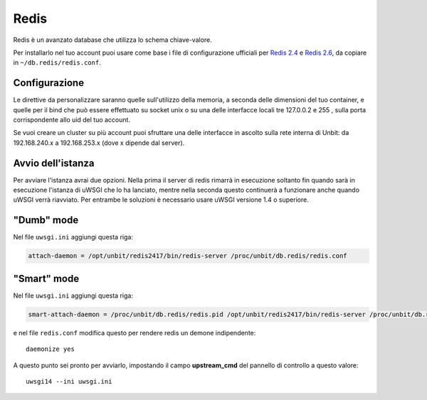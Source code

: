 -----
Redis
-----

Redis è un avanzato database che utilizza lo schema chiave-valore.

Per installarlo nel tuo account puoi usare come base i file di configurazione ufficiali per `Redis 2.4`_ e `Redis 2.6`_, da copiare in ``~/db.redis/redis.conf``.

Configurazione
--------------

Le direttive da personalizzare saranno quelle sull'utilizzo della memoria, a seconda delle dimensioni del tuo container, e quelle per il bind che può essere effettuato su socket unix o su una delle interfacce locali tre 127.0.0.2 e 255 , sulla porta corrispondente allo uid del tuo account.

Se vuoi creare un cluster su più account puoi sfruttare una delle interfacce in ascolto sulla rete interna di Unbit: da 192.168.240.x a 192.168.253.x (dove x dipende dal server).

Avvio dell'istanza
-----------------

Per avviare l'istanza avrai due opzioni. Nella prima il server di redis rimarrà in esecuzione soltanto fin quando sarà in esecuzione l'istanza di uWSGI che lo ha lanciato, mentre nella seconda questo continuerà a funzionare anche quando uWSGI verrà riavviato.
Per entrambe le soluzioni è necessario usare uWSGI versione 1.4 o superiore.

"Dumb" mode
-----------

Nel file ``uwsgi.ini`` aggiungi questa riga:

.. code-block:: ini

    attach-daemon = /opt/unbit/redis2417/bin/redis-server /proc/unbit/db.redis/redis.conf

"Smart" mode
------------

Nel file ``uwsgi.ini`` aggiungi questa riga:

.. code-block:: ini

    smart-attach-daemon = /proc/unbit/db.redis/redis.pid /opt/unbit/redis2417/bin/redis-server /proc/unbit/db.redis/redis.conf

e nel file ``redis.conf`` modifica questo per rendere redis un demone indipendente:

.. parsed-literal::
    daemonize yes


A questo punto sei pronto per avviarlo, impostando il campo **upstream_cmd** del pannello di controllo a questo valore:

.. parsed-literal::
    uwsgi14 --ini uwsgi.ini


.. _`Redis 2.4`: https://raw.github.com/antirez/redis/2.4/redis.conf
.. _`Redis 2.6`: https://raw.github.com/antirez/redis/2.6/redis.conf
